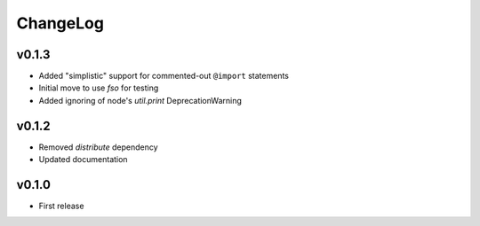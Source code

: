 =========
ChangeLog
=========


v0.1.3
======

* Added "simplistic" support for commented-out ``@import`` statements
* Initial move to use `fso` for testing
* Added ignoring of node's `util.print` DeprecationWarning


v0.1.2
======

* Removed `distribute` dependency
* Updated documentation


v0.1.0
======

* First release
